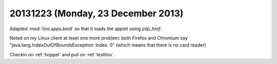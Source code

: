 ===================================
20131223 (Monday, 23 December 2013)
===================================

Adapted :mod:`lino.apps.beid` so that it loads 
the applet using `jnlp_href`.

Noted on my Linux client at least one more problem: both Firefox and
Chromium say "java.lang.IndexOutOfBoundsException: Index: 0" (which
means that there is no card reader)

Checkin on :ref:`hoppel` and pull on :ref:`testlino`.

